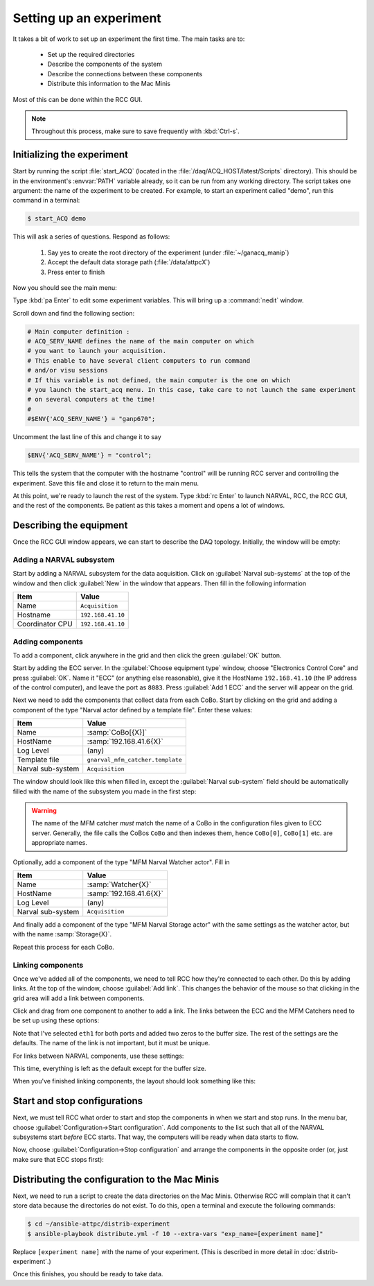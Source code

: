 Setting up an experiment
========================

It takes a bit of work to set up an experiment the first time. The main tasks are to:

  - Set up the required directories
  - Describe the components of the system
  - Describe the connections between these components
  - Distribute this information to the Mac Minis
  
Most of this can be done within the RCC GUI.
    
..  note::
    
    Throughout this process, make sure to save frequently with :kbd:`Ctrl-s`.

Initializing the experiment
---------------------------

Start by running the script :file:`start_ACQ` (located in the :file:`/daq/ACQ_HOST/latest/Scripts` directory). This should be in the environment's :envvar:`PATH` variable already, so it can be run from any working directory. The script takes one argument: the name of the experiment to be created. For example, to start an experiment called "demo", run this command in a terminal:

..  code-block:: bash
    
    $ start_ACQ demo
    
This will ask a series of questions. Respond as follows:

  #. Say yes to create the root directory of the experiment (under :file:`~/ganacq_manip`)
  #. Accept the default data storage path (:file:`/data/attpcX`)
  #. Press enter to finish
  
Now you should see the main menu:

..  image:: images/acqmenu.png

Type :kbd:`pa Enter` to edit some experiment variables. This will bring up a :command:`nedit` window.

..  image:: images/acqparams.png

Scroll down and find the following section:

..  code-block:: perl

    # Main computer definition :
    # ACQ_SERV_NAME defines the name of the main computer on which 
    # you want to launch your acquisition.
    # This enable to have several client computers to run command
    # and/or visu sessions
    # If this variable is not defined, the main computer is the one on which
    # you launch the start_acq menu. In this case, take care to not launch the same experiment 
    # on several computers at the time!
    #
    #$ENV{'ACQ_SERV_NAME'} = "ganp670";
    
Uncomment the last line of this and change it to say

..  code-block:: perl

    $ENV{'ACQ_SERV_NAME'} = "control";
    
This tells the system that the computer with the hostname "control" will be running RCC server and controlling the experiment. Save this file and close it to return to the main menu.

At this point, we're ready to launch the rest of the system. Type :kbd:`rc Enter` to launch NARVAL, RCC, the RCC GUI, and the rest of the components. Be patient as this takes a moment and opens a lot of windows.

Describing the equipment
------------------------

Once the RCC GUI window appears, we can start to describe the DAQ topology. Initially, the window will be empty:

..  image:: images/empty_rccgui.png

Adding a NARVAL subsystem
+++++++++++++++++++++++++

Start by adding a NARVAL subsystem for the data acquisition. Click on :guilabel:`Narval sub-systems` at the top of the window and then click :guilabel:`New` in the window that appears. Then fill in the following information

+----------------+-------------------------+
|Item            | Value                   |
+================+=========================+
|Name            | ``Acquisition``         |
+----------------+-------------------------+
|Hostname        | ``192.168.41.10``       |
+----------------+-------------------------+
|Coordinator CPU | ``192.168.41.10``       |
+----------------+-------------------------+


Adding components
+++++++++++++++++

To add a component, click anywhere in the grid and then click the green :guilabel:`OK` button. 

..  image:: images/add_component.png

Start by adding the ECC server. In the :guilabel:`Choose equipment type` window, choose "Electronics Control Core" and press :guilabel:`OK`. Name it "ECC" (or anything else reasonable), give it the HostName ``192.168.41.10`` (the IP address of the control computer), and leave the port as ``8083``. Press :guilabel:`Add 1 ECC` and the server will appear on the grid.

..  image:: images/ecc_on_grid.png

Next we need to add the components that collect data from each CoBo. Start by clicking on the grid and adding a component of the type "Narval actor defined by a template file". Enter these values:

+------------------+----------------------------------+
|Item              | Value                            |
+==================+==================================+
|Name              | :samp:`CoBo[{X}]`                |
+------------------+----------------------------------+
|HostName          | :samp:`192.168.41.6{X}`          |
+------------------+----------------------------------+
|Log Level         | (any)                            |
+------------------+----------------------------------+
|Template file     | ``gnarval_mfm_catcher.template`` |
+------------------+----------------------------------+
|Narval sub-system | ``Acquisition``                  |
+------------------+----------------------------------+

The window should look like this when filled in, except the :guilabel:`Narval sub-system` field should be automatically filled with the name of the subsystem you made in the first step:

..  image:: images/new_mfm_catcher.png

..  warning::
    
    The name of the MFM catcher *must* match the name of a CoBo in the configuration files given to ECC server. Generally, the file calls the CoBos ``CoBo`` and then indexes them, hence ``CoBo[0]``, ``CoBo[1]`` etc. are appropriate names.
    
Optionally, add a component of the type "MFM Narval Watcher actor". Fill in

+------------------+----------------------------------+
|Item              | Value                            |
+==================+==================================+
|Name              | :samp:`Watcher{X}`               |
+------------------+----------------------------------+
|HostName          | :samp:`192.168.41.6{X}`          |
+------------------+----------------------------------+
|Log Level         | (any)                            |
+------------------+----------------------------------+
|Narval sub-system | ``Acquisition``                  |
+------------------+----------------------------------+

And finally add a component of the type "MFM Narval Storage actor" with the same settings as the watcher actor, but with the name :samp:`Storage{X}`.

Repeat this process for each CoBo.

Linking components
++++++++++++++++++

Once we've added all of the components, we need to tell RCC how they're connected to each other. Do this by adding links. At the top of the window, choose :guilabel:`Add link`. This changes the behavior of the mouse so that clicking in the grid area will add a link between components.

..  image:: images/radio_buttons.png

Click and drag from one component to another to add a link. The links between the ECC and the MFM Catchers need to be set up using these options:

..  image:: images/link_ecc.png

Note that I've selected ``eth1`` for both ports and added two zeros to the buffer size. The rest of the settings are the defaults. The name of the link is not important, but it must be unique.

For links between NARVAL components, use these settings:

..  image:: images/link_narval.png

This time, everything is left as the default except for the buffer size.

When you've finished linking components, the layout should look something like this:

..  image:: images/complete_layout.png

    
Start and stop configurations
-----------------------------

Next, we must tell RCC what order to start and stop the components in when we start and stop runs. In the menu bar, choose :guilabel:`Configuration->Start configuration`. Add components to the list such that all of the NARVAL subsystems start *before* ECC starts. That way, the computers will be ready when data starts to flow.

..  image:: images/start_config.png

Now, choose :guilabel:`Configuration->Stop configuration` and arrange the components in the opposite order (or, just make sure that ECC stops first):

..  image:: images/stop_config.png


Distributing the configuration to the Mac Minis
-----------------------------------------------

Next, we need to run a script to create the data directories on the Mac Minis. Otherwise RCC will complain that it can't store data because the directories do not exist. To do this, open a terminal and execute the following commands:

..  code-block:: bash

    $ cd ~/ansible-attpc/distrib-experiment
    $ ansible-playbook distribute.yml -f 10 --extra-vars "exp_name=[experiment name]"

Replace ``[experiment name]`` with the name of your experiment. (This is described in more detail in :doc:`distrib-experiment`.)

Once this finishes, you should be ready to take data.
    

